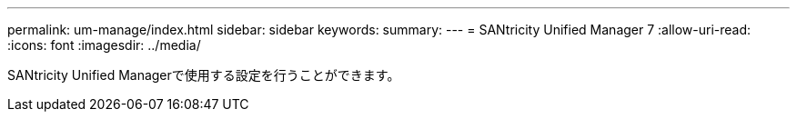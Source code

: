 ---
permalink: um-manage/index.html 
sidebar: sidebar 
keywords:  
summary:  
---
= SANtricity Unified Manager 7
:allow-uri-read: 
:icons: font
:imagesdir: ../media/


[role="lead"]
SANtricity Unified Managerで使用する設定を行うことができます。
